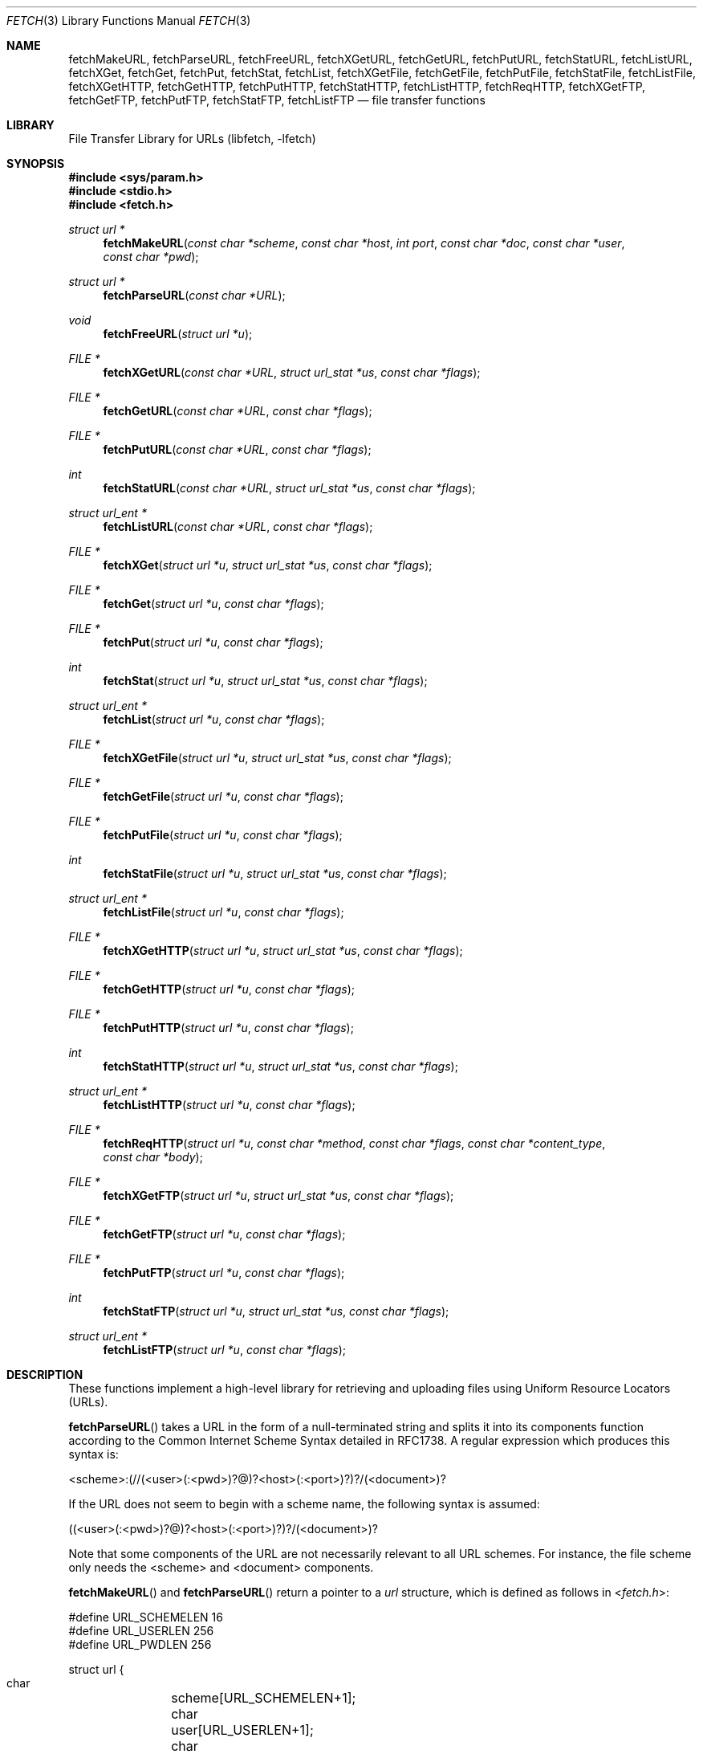 .\"-
.\" Copyright (c) 1998-2013 Dag-Erling Smørgrav
.\" Copyright (c) 2013-2016 Michael Gmelin <freebsd@grem.de>
.\" All rights reserved.
.\"
.\" Redistribution and use in source and binary forms, with or without
.\" modification, are permitted provided that the following conditions
.\" are met:
.\" 1. Redistributions of source code must retain the above copyright
.\"    notice, this list of conditions and the following disclaimer.
.\" 2. Redistributions in binary form must reproduce the above copyright
.\"    notice, this list of conditions and the following disclaimer in the
.\"    documentation and/or other materials provided with the distribution.
.\"
.\" THIS SOFTWARE IS PROVIDED BY THE AUTHOR AND CONTRIBUTORS ``AS IS'' AND
.\" ANY EXPRESS OR IMPLIED WARRANTIES, INCLUDING, BUT NOT LIMITED TO, THE
.\" IMPLIED WARRANTIES OF MERCHANTABILITY AND FITNESS FOR A PARTICULAR PURPOSE
.\" ARE DISCLAIMED.  IN NO EVENT SHALL THE AUTHOR OR CONTRIBUTORS BE LIABLE
.\" FOR ANY DIRECT, INDIRECT, INCIDENTAL, SPECIAL, EXEMPLARY, OR CONSEQUENTIAL
.\" DAMAGES (INCLUDING, BUT NOT LIMITED TO, PROCUREMENT OF SUBSTITUTE GOODS
.\" OR SERVICES; LOSS OF USE, DATA, OR PROFITS; OR BUSINESS INTERRUPTION)
.\" HOWEVER CAUSED AND ON ANY THEORY OF LIABILITY, WHETHER IN CONTRACT, STRICT
.\" LIABILITY, OR TORT (INCLUDING NEGLIGENCE OR OTHERWISE) ARISING IN ANY WAY
.\" OUT OF THE USE OF THIS SOFTWARE, EVEN IF ADVISED OF THE POSSIBILITY OF
.\" SUCH DAMAGE.
.\"
.Dd October 7, 2023
.Dt FETCH 3
.Os
.Sh NAME
.Nm fetchMakeURL ,
.Nm fetchParseURL ,
.Nm fetchFreeURL ,
.Nm fetchXGetURL ,
.Nm fetchGetURL ,
.Nm fetchPutURL ,
.Nm fetchStatURL ,
.Nm fetchListURL ,
.Nm fetchXGet ,
.Nm fetchGet ,
.Nm fetchPut ,
.Nm fetchStat ,
.Nm fetchList ,
.Nm fetchXGetFile ,
.Nm fetchGetFile ,
.Nm fetchPutFile ,
.Nm fetchStatFile ,
.Nm fetchListFile ,
.Nm fetchXGetHTTP ,
.Nm fetchGetHTTP ,
.Nm fetchPutHTTP ,
.Nm fetchStatHTTP ,
.Nm fetchListHTTP ,
.Nm fetchReqHTTP ,
.Nm fetchXGetFTP ,
.Nm fetchGetFTP ,
.Nm fetchPutFTP ,
.Nm fetchStatFTP ,
.Nm fetchListFTP
.Nd file transfer functions
.Sh LIBRARY
.Lb libfetch
.Sh SYNOPSIS
.In sys/param.h
.In stdio.h
.In fetch.h
.Ft struct url *
.Fn fetchMakeURL "const char *scheme" "const char *host" "int port" "const char *doc" "const char *user" "const char *pwd"
.Ft struct url *
.Fn fetchParseURL "const char *URL"
.Ft void
.Fn fetchFreeURL "struct url *u"
.Ft FILE *
.Fn fetchXGetURL "const char *URL" "struct url_stat *us" "const char *flags"
.Ft FILE *
.Fn fetchGetURL "const char *URL" "const char *flags"
.Ft FILE *
.Fn fetchPutURL "const char *URL" "const char *flags"
.Ft int
.Fn fetchStatURL "const char *URL" "struct url_stat *us" "const char *flags"
.Ft struct url_ent *
.Fn fetchListURL "const char *URL" "const char *flags"
.Ft FILE *
.Fn fetchXGet "struct url *u" "struct url_stat *us" "const char *flags"
.Ft FILE *
.Fn fetchGet "struct url *u" "const char *flags"
.Ft FILE *
.Fn fetchPut "struct url *u" "const char *flags"
.Ft int
.Fn fetchStat "struct url *u" "struct url_stat *us" "const char *flags"
.Ft struct url_ent *
.Fn fetchList "struct url *u" "const char *flags"
.Ft FILE *
.Fn fetchXGetFile "struct url *u" "struct url_stat *us" "const char *flags"
.Ft FILE *
.Fn fetchGetFile "struct url *u" "const char *flags"
.Ft FILE *
.Fn fetchPutFile "struct url *u" "const char *flags"
.Ft int
.Fn fetchStatFile "struct url *u" "struct url_stat *us" "const char *flags"
.Ft struct url_ent *
.Fn fetchListFile "struct url *u" "const char *flags"
.Ft FILE *
.Fn fetchXGetHTTP "struct url *u" "struct url_stat *us" "const char *flags"
.Ft FILE *
.Fn fetchGetHTTP "struct url *u" "const char *flags"
.Ft FILE *
.Fn fetchPutHTTP "struct url *u" "const char *flags"
.Ft int
.Fn fetchStatHTTP "struct url *u" "struct url_stat *us" "const char *flags"
.Ft struct url_ent *
.Fn fetchListHTTP "struct url *u" "const char *flags"
.Ft FILE *
.Fn fetchReqHTTP "struct url *u" "const char *method" "const char *flags" "const char *content_type" "const char *body"
.Ft FILE *
.Fn fetchXGetFTP "struct url *u" "struct url_stat *us" "const char *flags"
.Ft FILE *
.Fn fetchGetFTP "struct url *u" "const char *flags"
.Ft FILE *
.Fn fetchPutFTP "struct url *u" "const char *flags"
.Ft int
.Fn fetchStatFTP "struct url *u" "struct url_stat *us" "const char *flags"
.Ft struct url_ent *
.Fn fetchListFTP "struct url *u" "const char *flags"
.Sh DESCRIPTION
These functions implement a high-level library for retrieving and
uploading files using Uniform Resource Locators (URLs).
.Pp
.Fn fetchParseURL
takes a URL in the form of a null-terminated string and splits it into
its components function according to the Common Internet Scheme Syntax
detailed in RFC1738.
A regular expression which produces this syntax is:
.Bd -literal
    <scheme>:(//(<user>(:<pwd>)?@)?<host>(:<port>)?)?/(<document>)?
.Ed
.Pp
If the URL does not seem to begin with a scheme name, the following
syntax is assumed:
.Bd -literal
    ((<user>(:<pwd>)?@)?<host>(:<port>)?)?/(<document>)?
.Ed
.Pp
Note that some components of the URL are not necessarily relevant to
all URL schemes.
For instance, the file scheme only needs the <scheme> and <document>
components.
.Pp
.Fn fetchMakeURL
and
.Fn fetchParseURL
return a pointer to a
.Vt url
structure, which is defined as follows in
.In fetch.h :
.Bd -literal
#define URL_SCHEMELEN 16
#define URL_USERLEN 256
#define URL_PWDLEN 256

struct url {
    char	 scheme[URL_SCHEMELEN+1];
    char	 user[URL_USERLEN+1];
    char	 pwd[URL_PWDLEN+1];
    char	 host[MAXHOSTNAMELEN+1];
    int		 port;
    char	*doc;
    off_t	 offset;
    size_t	 length;
    time_t	 ims_time;
};
.Ed
.Pp
The
.Va ims_time
field stores the time value for
.Li If-Modified-Since
HTTP requests.
.Pp
The pointer returned by
.Fn fetchMakeURL
or
.Fn fetchParseURL
should be freed using
.Fn fetchFreeURL .
.Pp
.Fn fetchXGetURL ,
.Fn fetchGetURL ,
and
.Fn fetchPutURL
constitute the recommended interface to the
.Nm fetch
library.
They examine the URL passed to them to determine the transfer
method, and call the appropriate lower-level functions to perform the
actual transfer.
.Fn fetchXGetURL
also returns the remote document's metadata in the
.Vt url_stat
structure pointed to by the
.Fa us
argument.
.Pp
The
.Fa flags
argument is a string of characters which specify transfer options.
The
meaning of the individual flags is scheme-dependent, and is detailed
in the appropriate section below.
.Pp
.Fn fetchStatURL
attempts to obtain the requested document's metadata and fill in the
structure pointed to by its second argument.
The
.Vt url_stat
structure is defined as follows in
.In fetch.h :
.Bd -literal
struct url_stat {
    off_t	 size;
    time_t	 atime;
    time_t	 mtime;
};
.Ed
.Pp
If the size could not be obtained from the server, the
.Fa size
field is set to -1.
If the modification time could not be obtained from the server, the
.Fa mtime
field is set to the epoch.
If the access time could not be obtained from the server, the
.Fa atime
field is set to the modification time.
.Pp
.Fn fetchListURL
attempts to list the contents of the directory pointed to by the URL
provided.
If successful, it returns a malloced array of
.Vt url_ent
structures.
The
.Vt url_ent
structure is defined as follows in
.In fetch.h :
.Bd -literal
struct url_ent {
    char         name[PATH_MAX];
    struct url_stat stat;
};
.Ed
.Pp
The list is terminated by an entry with an empty name.
.Pp
The pointer returned by
.Fn fetchListURL
should be freed using
.Fn free .
.Pp
.Fn fetchXGet ,
.Fn fetchGet ,
.Fn fetchPut
and
.Fn fetchStat
are similar to
.Fn fetchXGetURL ,
.Fn fetchGetURL ,
.Fn fetchPutURL
and
.Fn fetchStatURL ,
except that they expect a pre-parsed URL in the form of a pointer to
a
.Vt struct url
rather than a string.
.Pp
All of the
.Fn fetchXGetXXX ,
.Fn fetchGetXXX
and
.Fn fetchPutXXX
functions return a pointer to a stream which can be used to read or
write data from or to the requested document, respectively.
Note that
although the implementation details of the individual access methods
vary, it can generally be assumed that a stream returned by one of the
.Fn fetchXGetXXX
or
.Fn fetchGetXXX
functions is read-only, and that a stream returned by one of the
.Fn fetchPutXXX
functions is write-only.
.Sh FILE SCHEME
.Fn fetchXGetFile ,
.Fn fetchGetFile
and
.Fn fetchPutFile
provide access to documents which are files in a locally mounted file
system.
Only the <document> component of the URL is used.
.Pp
.Fn fetchXGetFile
and
.Fn fetchGetFile
do not accept any flags.
.Pp
.Fn fetchPutFile
accepts the
.Ql a
(append to file) flag.
If that flag is specified, the data written to
the stream returned by
.Fn fetchPutFile
will be appended to the previous contents of the file, instead of
replacing them.
.Sh FTP SCHEME
.Fn fetchXGetFTP ,
.Fn fetchGetFTP
and
.Fn fetchPutFTP
implement the FTP protocol as described in RFC959.
.Pp
If the
.Ql P
(not passive) flag is specified, an active (rather than passive)
connection will be attempted.
.Pp
The
.Ql p
flag is supported for compatibility with earlier versions where active
connections were the default.
It has precedence over the
.Ql P
flag, so if both are specified,
.Nm
will use a passive connection.
.Pp
If the
.Ql l
(low) flag is specified, data sockets will be allocated in the low (or
default) port range instead of the high port range (see
.Xr ip 4 ) .
.Pp
If the
.Ql d
(direct) flag is specified,
.Fn fetchXGetFTP ,
.Fn fetchGetFTP
and
.Fn fetchPutFTP
will use a direct connection even if a proxy server is defined.
.Pp
If no user name or password is given, the
.Nm fetch
library will attempt an anonymous login, with user name "anonymous"
and password "anonymous@<hostname>".
.Sh HTTP SCHEME
The
.Fn fetchXGetHTTP ,
.Fn fetchGetHTTP ,
.Fn fetchPutHTTP
and
.Fn fetchReqHTTP
functions implement the HTTP/1.1 protocol.
With a little luck, there is
even a chance that they comply with RFC2616 and RFC2617.
.Pp
If the
.Ql d
(direct) flag is specified,
.Fn fetchXGetHTTP ,
.Fn fetchGetHTTP
and
.Fn fetchPutHTTP
will use a direct connection even if a proxy server is defined.
.Pp
If the
.Ql i
(if-modified-since) flag is specified, and
the
.Va ims_time
field is set in
.Vt "struct url" ,
then
.Fn fetchXGetHTTP
and
.Fn fetchGetHTTP
will send a conditional
.Li If-Modified-Since
HTTP header to only fetch the content if it is newer than
.Va ims_time .
.Pp
The function
.Fn fetchReqHTTP
can be used to make requests with an arbitrary HTTP verb,
including POST, DELETE, CONNECT, OPTIONS, TRACE or PATCH.
This can be done by setting the argument
.Fa method
to the intended verb, such as
.Ql POST ,
and
.Fa body
to the content.
.Pp
Since there seems to be no good way of implementing the HTTP PUT
method in a manner consistent with the rest of the
.Nm fetch
library,
.Fn fetchPutHTTP
is currently unimplemented.
.Sh HTTPS SCHEME
Based on HTTP SCHEME.
The CA bundle used for peer verification can be changed by setting the
environment variables
.Ev SSL_CA_CERT_FILE
to point to a concatenated bundle of trusted certificates and
.Ev SSL_CA_CERT_PATH
to point to a directory containing hashes of trusted CAs (see
.Xr verify 1 ) .
.Pp
A certificate revocation list (CRL) can be used by setting the
environment variable
.Ev SSL_CRL_FILE
(see
.Xr crl 1 ) .
.Pp
Peer verification can be disabled by setting the environment variable
.Ev SSL_NO_VERIFY_PEER .
Note that this also disables CRL checking.
.Pp
By default the service identity is verified according to the rules
detailed in RFC6125 (also known as hostname verification).
This feature can be disabled by setting the environment variable
.Ev SSL_NO_VERIFY_HOSTNAME .
.Pp
Client certificate based authentication is supported.
The environment variable
.Ev SSL_CLIENT_CERT_FILE
should be set to point to a file containing key and client certificate
to be used in PEM format.
When a PEM-format key is in a separate file from the client certificate,
the environment variable
.Ev SSL_CLIENT_KEY_FILE
can be set to point to the key file.
In case the key uses a password, the user will be prompted on standard
input.
.Pp
By default
.Nm libfetch
allows TLSv1 and newer when negotiating the connecting with the remote
peer.
You can change this behavior by setting the
.Ev SSL_NO_TLS1 ,
.Ev SSL_NO_TLS1_1 and
.Ev SSL_NO_TLS1_2
environment variables to disable TLS 1.0, 1.1 and 1.2 respectively.
.Sh AUTHENTICATION
Apart from setting the appropriate environment variables and
specifying the user name and password in the URL or the
.Vt struct url ,
the calling program has the option of defining an authentication
function with the following prototype:
.Pp
.Ft int
.Fn myAuthMethod "struct url *u"
.Pp
The callback function should fill in the
.Fa user
and
.Fa pwd
fields in the provided
.Vt struct url
and return 0 on success, or any other value to indicate failure.
.Pp
To register the authentication callback, simply set
.Va fetchAuthMethod
to point at it.
The callback will be used whenever a site requires authentication and
the appropriate environment variables are not set.
.Pp
This interface is experimental and may be subject to change.
.Sh RETURN VALUES
.Fn fetchParseURL
returns a pointer to a
.Vt struct url
containing the individual components of the URL.
If it is
unable to allocate memory, or the URL is syntactically incorrect,
.Fn fetchParseURL
returns a NULL pointer.
.Pp
The
.Fn fetchStat
functions return 0 on success and -1 on failure.
.Pp
All other functions return a stream pointer which may be used to
access the requested document, or NULL if an error occurred.
.Pp
The following error codes are defined in
.In fetch.h :
.Bl -tag -width 18n
.It Bq Er FETCH_ABORT
Operation aborted
.It Bq Er FETCH_AUTH
Authentication failed
.It Bq Er FETCH_DOWN
Service unavailable
.It Bq Er FETCH_EXISTS
File exists
.It Bq Er FETCH_FULL
File system full
.It Bq Er FETCH_INFO
Informational response
.It Bq Er FETCH_MEMORY
Insufficient memory
.It Bq Er FETCH_MOVED
File has moved
.It Bq Er FETCH_NETWORK
Network error
.It Bq Er FETCH_OK
No error
.It Bq Er FETCH_PROTO
Protocol error
.It Bq Er FETCH_RESOLV
Resolver error
.It Bq Er FETCH_SERVER
Server error
.It Bq Er FETCH_TEMP
Temporary error
.It Bq Er FETCH_TIMEOUT
Operation timed out
.It Bq Er FETCH_UNAVAIL
File is not available
.It Bq Er FETCH_UNKNOWN
Unknown error
.It Bq Er FETCH_URL
Invalid URL
.El
.Pp
The accompanying error message includes a protocol-specific error code
and message, like "File is not available (404 Not Found)"
.Sh ENVIRONMENT
.Bl -tag -width ".Ev FETCH_BIND_ADDRESS"
.It Ev FETCH_BIND_ADDRESS
Specifies a hostname or IP address to which sockets used for outgoing
connections will be bound.
.It Ev FTP_LOGIN
Default FTP login if none was provided in the URL.
.It Ev FTP_PASSIVE_MODE
If set to
.Ql no ,
forces the FTP code to use active mode.
If set to any other value, forces passive mode even if the application
requested active mode.
.It Ev FTP_PASSWORD
Default FTP password if the remote server requests one and none was
provided in the URL.
.It Ev FTP_PROXY
URL of the proxy to use for FTP requests.
The document part is ignored.
FTP and HTTP proxies are supported; if no scheme is specified, FTP is
assumed.
If the proxy is an FTP proxy,
.Nm libfetch
will send
.Ql user@host
as user name to the proxy, where
.Ql user
is the real user name, and
.Ql host
is the name of the FTP server.
.Pp
If this variable is set to an empty string, no proxy will be used for
FTP requests, even if the
.Ev HTTP_PROXY
variable is set.
.It Ev ftp_proxy
Same as
.Ev FTP_PROXY ,
for compatibility.
.It Ev HTTP_ACCEPT
Specifies the value of the
.Va Accept
header for HTTP requests.
If empty, no
.Va Accept
header is sent.
The default is
.Dq */* .
.It Ev HTTP_AUTH
Specifies HTTP authorization parameters as a colon-separated list of
items.
The first and second item are the authorization scheme and realm
respectively; further items are scheme-dependent.
Currently, the
.Dq basic
and
.Dq digest
authorization methods are supported.
.Pp
Both methods require two parameters: the user name and
password, in that order.
.Pp
This variable is only used if the server requires authorization and
no user name or password was specified in the URL.
.It Ev HTTP_PROXY
URL of the proxy to use for HTTP requests.
The document part is ignored.
Only HTTP proxies are supported for HTTP requests.
If no port number is specified, the default is 3128.
.Pp
Note that this proxy will also be used for FTP and HTTPS documents,
unless the
.Ev FTP_PROXY
and
.Ev HTTPS_PROXY
variables are set respectively.
.It Ev http_proxy
Same as
.Ev HTTP_PROXY ,
for compatibility.
.It Ev HTTP_PROXY_AUTH
Specifies authorization parameters for the HTTP proxy in the same
format as the
.Ev HTTP_AUTH
variable.
.Pp
This variable is used if and only if connected to an HTTP proxy, and
is ignored if a user and/or a password were specified in the proxy
URL.
.It Ev HTTP_REFERER
Specifies the referrer URL to use for HTTP requests.
If set to
.Dq auto ,
the document URL will be used as referrer URL.
.It Ev HTTP_USER_AGENT
Specifies the User-Agent string to use for HTTP requests.
This can be useful when working with HTTP origin or proxy servers that
differentiate between user agents.
If defined but empty, no User-Agent header is sent.
.It Ev HTTPS_PROXY
URL of the proxy to use for HTTPS requests.
The document part is ignored.
Only HTTP proxies are supported for HTTPS requests.
If no port number is specified, the default is 3128.
.Pp
If this variable is set to an empty string, no proxy will be used for
HTTPS requests, even if the
.Ev HTTP_PROXY
variable is set.
.It Ev https_proxy
Same as
.Ev HTTPS_PROXY ,
for compatibility.
.It Ev NETRC
Specifies a file to use instead of
.Pa ~/.netrc
to look up login names and passwords for FTP and HTTP sites as well as
HTTP proxies.
See
.Xr ftp 1
for a description of the file format.
.It Ev NO_PROXY
Either a single asterisk, which disables the use of proxies
altogether, or a comma- or whitespace-separated list of hosts for
which proxies should not be used.
.It Ev no_proxy
Same as
.Ev NO_PROXY ,
for compatibility.
.It Ev SOCKS5_PROXY
Uses SOCKS version 5 to make connection.
The format must be the IP or hostname followed by a colon for the port.
IPv6 addresses must enclose the address in brackets.
If no port is specified, the default is 1080.
This setting will supercede a connection to an
.Ev HTTP_PROXY .
.It Ev SSL_CA_CERT_FILE
CA certificate bundle containing trusted CA certificates.
Default value: See HTTPS SCHEME above.
.It Ev SSL_CA_CERT_PATH
Path containing trusted CA hashes.
.It Ev SSL_CLIENT_CERT_FILE
PEM encoded client certificate/key which will be used in
client certificate authentication.
.It Ev SSL_CLIENT_KEY_FILE
PEM encoded client key in case key and client certificate
are stored separately.
.It Ev SSL_CRL_FILE
File containing certificate revocation list.
.It Ev SSL_NO_TLS1
Do not allow TLS version 1.0 when negotiating the connection.
.It Ev SSL_NO_TLS1_1
Do not allow TLS version 1.1 when negotiating the connection.
.It Ev SSL_NO_TLS1_2
Do not allow TLS version 1.2 when negotiating the connection.
.It Ev SSL_NO_VERIFY_HOSTNAME
If set, do not verify that the hostname matches the subject of the
certificate presented by the server.
.It Ev SSL_NO_VERIFY_PEER
If set, do not verify the peer certificate against trusted CAs.
.El
.Sh EXAMPLES
To access a proxy server on
.Pa proxy.example.com
port 8080, set the
.Ev HTTP_PROXY
environment variable in a manner similar to this:
.Pp
.Dl HTTP_PROXY=http://proxy.example.com:8080
.Pp
If the proxy server requires authentication, there are
two options available for passing the authentication data.
The first method is by using the proxy URL:
.Pp
.Dl HTTP_PROXY=http://<user>:<pwd>@proxy.example.com:8080
.Pp
The second method is by using the
.Ev HTTP_PROXY_AUTH
environment variable:
.Bd -literal -offset indent
HTTP_PROXY=http://proxy.example.com:8080
HTTP_PROXY_AUTH=basic:*:<user>:<pwd>
.Ed
.Pp
To disable the use of a proxy for an HTTP server running on the local
host, define
.Ev NO_PROXY
as follows:
.Bd -literal -offset indent
NO_PROXY=localhost,127.0.0.1
.Ed
.Pp
To use a SOCKS5 proxy, set the
.Ev SOCKS5_PROXY
environment variable to a
valid host or IP followed by an optional colon and the port.
IPv6 addresses must be enclosed in brackets.
The following are examples of valid settings:
.Bd -literal -offset indent
SOCKS5_PROXY=proxy.example.com
SOCKS5_PROXY=proxy.example.com:1080
SOCKS5_PROXY=192.0.2.0
SOCKS5_PROXY=198.51.100.0:1080
SOCKS5_PROXY=[2001:db8::1]
SOCKS5_PROXY=[2001:db8::2]:1080
.Ed
.Pp
Access HTTPS website without any certificate verification whatsoever:
.Bd -literal -offset indent
SSL_NO_VERIFY_PEER=1
SSL_NO_VERIFY_HOSTNAME=1
.Ed
.Pp
Access HTTPS website using client certificate based authentication
and a private CA:
.Bd -literal -offset indent
SSL_CLIENT_CERT_FILE=/path/to/client.pem
SSL_CA_CERT_FILE=/path/to/myca.pem
.Ed
.Sh SEE ALSO
.Xr fetch 1 ,
.Xr ip 4
.Rs
.%A J. Postel
.%A J. K. Reynolds
.%D October 1985
.%B File Transfer Protocol
.%O RFC959
.Re
.Rs
.%A P. Deutsch
.%A A. Emtage
.%A A. Marine.
.%D May 1994
.%T How to Use Anonymous FTP
.%O RFC1635
.Re
.Rs
.%A T. Berners-Lee
.%A L. Masinter
.%A M. McCahill
.%D December 1994
.%T Uniform Resource Locators (URL)
.%O RFC1738
.Re
.Rs
.%A R. Fielding
.%A J. Gettys
.%A J. Mogul
.%A H. Frystyk
.%A L. Masinter
.%A P. Leach
.%A T. Berners-Lee
.%D January 1999
.%B Hypertext Transfer Protocol -- HTTP/1.1
.%O RFC2616
.Re
.Rs
.%A J. Franks
.%A P. Hallam-Baker
.%A J. Hostetler
.%A S. Lawrence
.%A P. Leach
.%A A. Luotonen
.%A L. Stewart
.%D June 1999
.%B HTTP Authentication: Basic and Digest Access Authentication
.%O RFC2617
.Re
.Sh HISTORY
The
.Nm fetch
library first appeared in
.Fx 3.0 .
.Sh AUTHORS
.An -nosplit
The
.Nm fetch
library was mostly written by
.An Dag-Erling Sm\(/orgrav Aq Mt des@FreeBSD.org
with numerous suggestions and contributions from
.An Jordan K. Hubbard Aq Mt jkh@FreeBSD.org ,
.An Eugene Skepner Aq Mt eu@qub.com ,
.An Hajimu Umemoto Aq Mt ume@FreeBSD.org ,
.An Henry Whincup Aq Mt henry@techiebod.com ,
.An Jukka A. Ukkonen Aq Mt jau@iki.fi ,
.An Jean-Fran\(,cois Dockes Aq Mt jf@dockes.org ,
.An Michael Gmelin Aq Mt freebsd@grem.de
and others.
It replaces the older
.Nm ftpio
library written by
.An Poul-Henning Kamp Aq Mt phk@FreeBSD.org
and
.An Jordan K. Hubbard Aq Mt jkh@FreeBSD.org .
.Pp
This manual page was written by
.An Dag-Erling Sm\(/orgrav Aq Mt des@FreeBSD.org
and
.An Michael Gmelin Aq Mt freebsd@grem.de .
.Sh BUGS
Some parts of the library are not yet implemented.
The most notable
examples of this are
.Fn fetchPutHTTP ,
.Fn fetchListHTTP ,
.Fn fetchListFTP
and FTP proxy support.
.Pp
There is no way to select a proxy at run-time other than setting the
.Ev HTTPS_PROXY ,
.Ev HTTP_PROXY
or
.Ev FTP_PROXY
environment variables as appropriate.
.Pp
.Nm libfetch
does not understand or obey 305 (Use Proxy) replies.
.Pp
Error numbers are unique only within a certain context; the error
codes used for FTP and HTTP overlap, as do those used for resolver and
system errors.
For instance, error code 202 means "Command not
implemented, superfluous at this site" in an FTP context and
"Accepted" in an HTTP context.
.Pp
.Fn fetchStatFTP
does not check that the result of an MDTM command is a valid date.
.Pp
In case password protected keys are used for client certificate based
authentication the user is prompted for the password on each and every
fetch operation.
.Pp
The man page is incomplete, poorly written and produces badly
formatted text.
.Pp
The error reporting mechanism is unsatisfactory.
.Pp
Some parts of the code are not fully reentrant.
